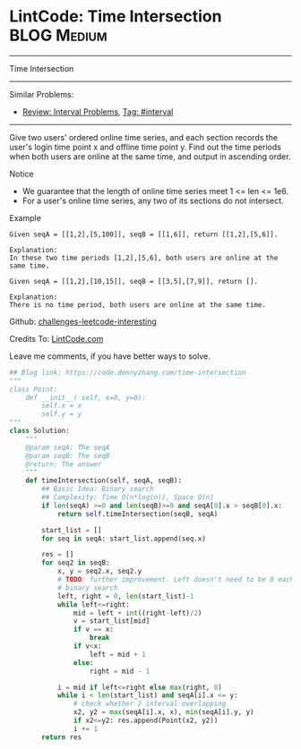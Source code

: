 * LintCode: Time Intersection                      :BLOG:Medium:
#+STARTUP: showeverything
#+OPTIONS: toc:nil \n:t ^:nil creator:nil d:nil
:PROPERTIES:
:type:     interval, redo
:END:
---------------------------------------------------------------------
Time Intersection
---------------------------------------------------------------------
Similar Problems:
- [[https://code.dennyzhang.com/review-interval][Review: Interval Problems]], [[https://code.dennyzhang.com/tag/interval][Tag: #interval]]
---------------------------------------------------------------------
Give two users' ordered online time series, and each section records the user's login time point x and offline time point y. Find out the time periods when both users are online at the same time, and output in ascending order.

Notice
- We guarantee that the length of online time series meet 1 <= len <= 1e6.
- For a user's online time series, any two of its sections do not intersect.

Example
#+BEGIN_EXAMPLE
Given seqA = [[1,2],[5,100]], seqB = [[1,6]], return [[1,2],[5,6]].

Explanation:
In these two time periods [1,2],[5,6], both users are online at the same time.
#+END_EXAMPLE

#+BEGIN_EXAMPLE
Given seqA = [[1,2],[10,15]], seqB = [[3,5],[7,9]], return [].

Explanation:
There is no time period, both users are online at the same time.
#+END_EXAMPLE

Github: [[url-external:https://github.com/DennyZhang/challenges-leetcode-interesting/tree/master/time-intersection][challenges-leetcode-interesting]]

Credits To: [[url-external:http://www.lintcode.com/en/problem/time-intersection/][LintCode.com]]

Leave me comments, if you have better ways to solve.

#+BEGIN_SRC python
## Blog link: https://code.dennyzhang.com/time-intersection
"""
class Point:
    def __init__( self, x=0, y=0):
       	self.x = x
       	self.y = y
"""
class Solution:
    """
    @param seqA: The seqA
    @param seqB: The seqB
    @return: The answer
    """
    def timeIntersection(self, seqA, seqB):
        ## Basic Idea: Binary search
        ## Complexity: Time O(n*log(n)), Space O(n)
        if len(seqA) >=0 and len(seqB)>=0 and seqA[0].x > seqB[0].x:
            return self.timeIntersection(seqB, seqA)

        start_list = []
        for seq in seqA: start_list.append(seq.x)
        
        res = []
        for seq2 in seqB:
            x, y = seq2.x, seq2.y
            # TODO: further improvement. Left doesn't need to be 0 each time
            # binary search
            left, right = 0, len(start_list)-1
            while left<=right:
                mid = left + int((right-left)/2)
                v = start_list[mid]
                if v == x:
                    break
                if v<x:
                    left = mid + 1
                else:
                    right = mid - 1
            
            i = mid if left<=right else max(right, 0)
            while i < len(start_list) and seqA[i].x <= y:
                # check whether 2 interval overlapping
                x2, y2 = max(seqA[i].x, x), min(seqA[i].y, y)
                if x2<=y2: res.append(Point(x2, y2))
                i += 1
        return res                    
#+END_SRC
